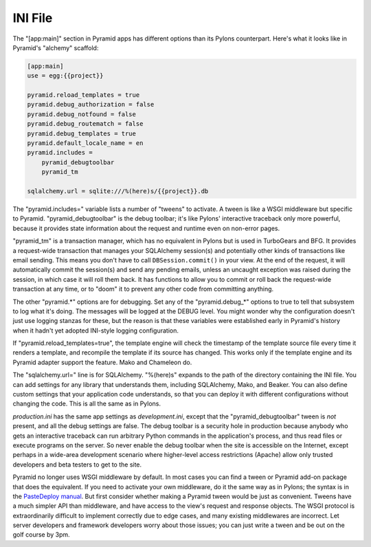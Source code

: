 INI File
++++++++

The "[app:main]" section in Pyramid apps has different options than its Pylons
counterpart. Here's what it looks like in Pyramid's "alchemy" scaffold:

.. code-block:: ini

    [app:main]
    use = egg:{{project}}

    pyramid.reload_templates = true
    pyramid.debug_authorization = false
    pyramid.debug_notfound = false
    pyramid.debug_routematch = false
    pyramid.debug_templates = true
    pyramid.default_locale_name = en
    pyramid.includes =
        pyramid_debugtoolbar
        pyramid_tm

    sqlalchemy.url = sqlite:///%(here)s/{{project}}.db

The "pyramid.includes=" variable lists a number of "tweens" to activate. A
tween is like a WSGI middleware but specific to Pyramid.  "pyramid_debugtoolbar"
is the debug toolbar; it's like Pylons' interactive traceback only more
powerful, because it provides state information about the request and runtime
even on non-error pages.

"pyramid_tm" is a transaction manager, which has no equivalent in Pylons but is
used in TurboGears and BFG. It provides a request-wide transaction that manages
your SQLAlchemy session(s) and potentially other kinds of transactions like
email sending. This means you don't have to call ``DBSession.commit()`` in your
view. At the end of the request, it will automatically commit the session(s)
and send any pending emails, unless an uncaught exception was raised during the
session, in which case it will roll them back. It has functions to allow you to
commit or roll back the request-wide transaction at any time, or to "doom" it
to prevent any other code from committing anything.

The other "pyramid.\*" options are for debugging. Set any of the
"pyramid.debug_\*" options to true to tell that subsystem to log what it's
doing. The messages will be logged at the DEBUG level. You might wonder why the
configuration doesn't just use logging stanzas for these, but the reason is
that these variables were established early in Pyramid's history when it hadn't
yet adopted INI-style logging configuration. 

If "pyramid.reload_templates=true", the template engine will check the
timestamp of the template source file every time it renders a template, and
recompile the template if its source has changed. This works only if the
template engine and its Pyramid adapter support the feature. Mako and Chameleon
do.

The "sqlalchemy.url=" line is for SQLAlchemy.  "%(here)s" expands to the path
of the directory containing the INI file. You can add settings for any library
that understands them, including SQLAlchemy, Mako, and Beaker. You can also
define custom settings that your application code understands, so that you can
deploy it with different configurations without changing the code. This is all
the same as in Pylons.

*production.ini* has the same app settings as *development.ini*, except that
the "pyramid_debugtoolbar" tween is *not* present, and all the debug settings
are false. The debug toolbar is a security hole in production because anybody
who gets an interactive traceback can run arbitrary Python commands in the
application's process, and thus read files or execute programs on the server.
So never enable the debug toolbar when the site is accessible on the Internet,
except perhaps in a wide-area development scenario where higher-level access
restrictions (Apache) allow only trusted developers and beta testers to get to
the site.

Pyramid no longer uses WSGI middleware by default. In most cases you can find a
tween or Pyramid add-on package that does the equivalent. If you need to
activate your own middleware, do it the same way as in Pylons; the syntax is in
the `PasteDeploy manual`_. But first consider whether making a Pyramid tween
would be just as convenient. Tweens have a much simpler API than middleware,
and have access to the view's request and response objects. The WSGI protocol is
extraordinarily difficult to implement correctly due to edge cases, and many
existing middlewares are incorrect. Let server developers and framework
developers worry about those issues; you can just write a tween and be out on the
golf course by 3pm.


.. _PasteDeploy manual: http://pythonpaste.org/deploy/
